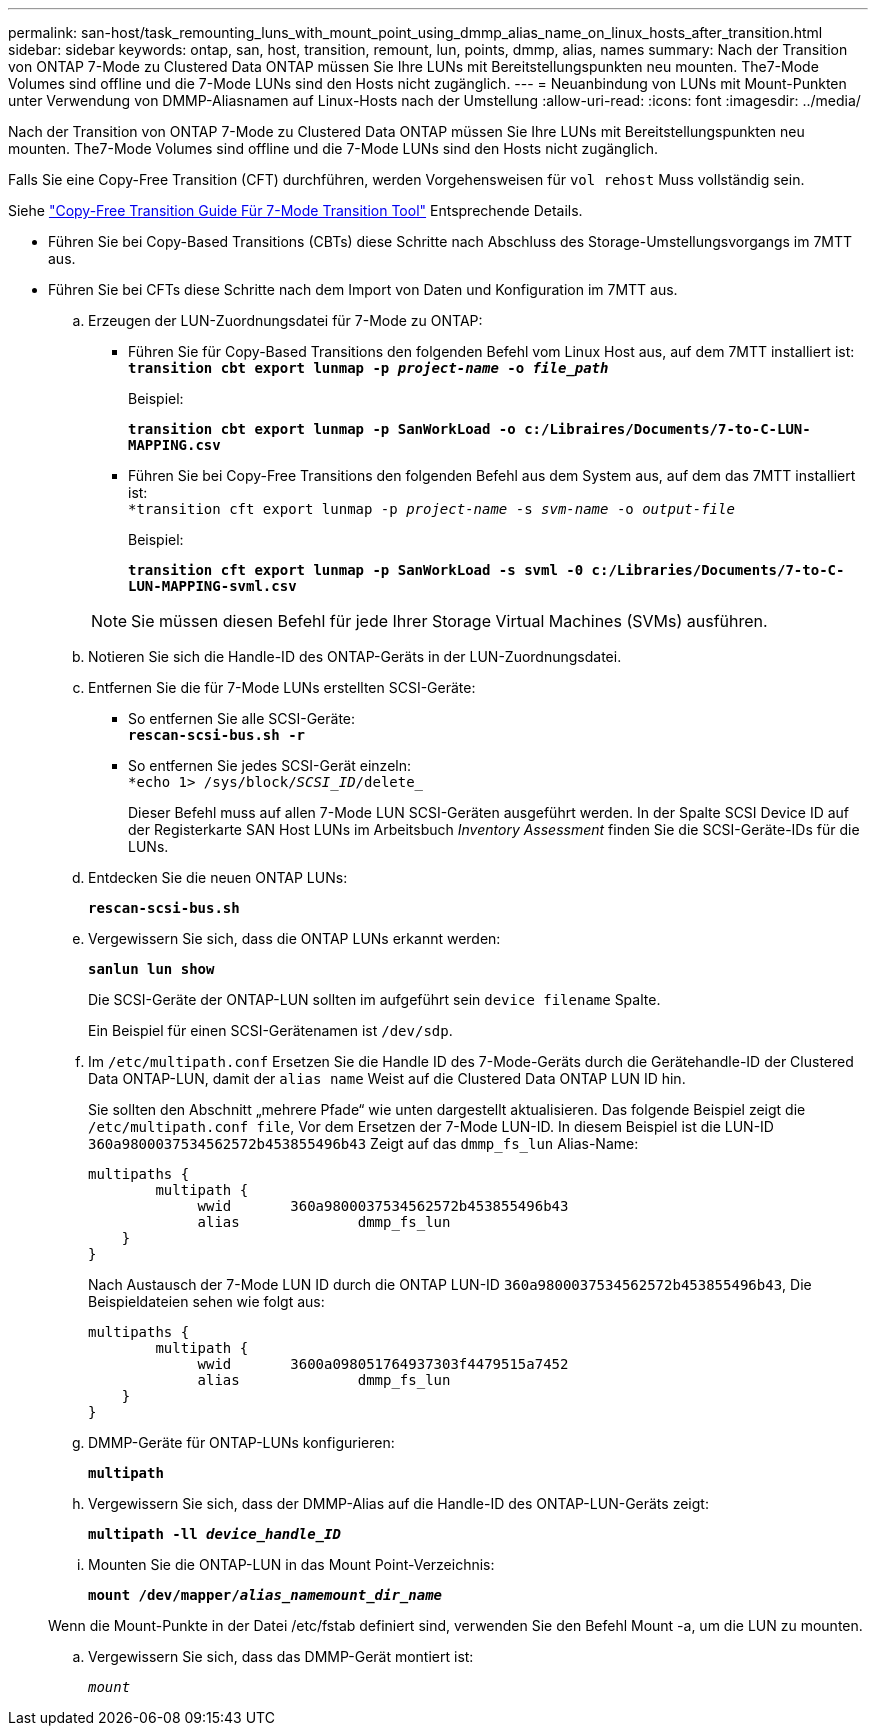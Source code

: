 ---
permalink: san-host/task_remounting_luns_with_mount_point_using_dmmp_alias_name_on_linux_hosts_after_transition.html 
sidebar: sidebar 
keywords: ontap, san, host, transition, remount, lun, points, dmmp, alias, names 
summary: Nach der Transition von ONTAP 7-Mode zu Clustered Data ONTAP müssen Sie Ihre LUNs mit Bereitstellungspunkten neu mounten. The7-Mode Volumes sind offline und die 7-Mode LUNs sind den Hosts nicht zugänglich. 
---
= Neuanbindung von LUNs mit Mount-Punkten unter Verwendung von DMMP-Aliasnamen auf Linux-Hosts nach der Umstellung
:allow-uri-read: 
:icons: font
:imagesdir: ../media/


[role="lead"]
Nach der Transition von ONTAP 7-Mode zu Clustered Data ONTAP müssen Sie Ihre LUNs mit Bereitstellungspunkten neu mounten. The7-Mode Volumes sind offline und die 7-Mode LUNs sind den Hosts nicht zugänglich.

Falls Sie eine Copy-Free Transition (CFT) durchführen, werden Vorgehensweisen für `vol rehost` Muss vollständig sein.

Siehe link:https://docs.netapp.com/us-en/ontap-7mode-transition/copy-free/index.html["Copy-Free Transition Guide Für 7-Mode Transition Tool"] Entsprechende Details.

* Führen Sie bei Copy-Based Transitions (CBTs) diese Schritte nach Abschluss des Storage-Umstellungsvorgangs im 7MTT aus.
* Führen Sie bei CFTs diese Schritte nach dem Import von Daten und Konfiguration im 7MTT aus.
+
.. Erzeugen der LUN-Zuordnungsdatei für 7-Mode zu ONTAP:
+
*** Führen Sie für Copy-Based Transitions den folgenden Befehl vom Linux Host aus, auf dem 7MTT installiert ist: +
`*transition cbt export lunmap -p _project-name_ -o _file_path_*`
+
Beispiel:

+
`*transition cbt export lunmap -p SanWorkLoad -o c:/Libraires/Documents/7-to-C-LUN-MAPPING.csv*`

*** Führen Sie bei Copy-Free Transitions den folgenden Befehl aus dem System aus, auf dem das 7MTT installiert ist: +
`*transition cft export lunmap -p _project-name_ -s _svm-name_ -o _output-file_`
+
Beispiel:

+
`*transition cft export lunmap -p SanWorkLoad -s svml -0 c:/Libraries/Documents/7-to-C-LUN-MAPPING-svml.csv*`

+

NOTE: Sie müssen diesen Befehl für jede Ihrer Storage Virtual Machines (SVMs) ausführen.



.. Notieren Sie sich die Handle-ID des ONTAP-Geräts in der LUN-Zuordnungsdatei.
.. Entfernen Sie die für 7-Mode LUNs erstellten SCSI-Geräte:
+
*** So entfernen Sie alle SCSI-Geräte: +
`*rescan-scsi-bus.sh -r*`
*** So entfernen Sie jedes SCSI-Gerät einzeln: +
`*echo 1> /sys/block/__SCSI_ID__/delete_`
+
Dieser Befehl muss auf allen 7-Mode LUN SCSI-Geräten ausgeführt werden. In der Spalte SCSI Device ID auf der Registerkarte SAN Host LUNs im Arbeitsbuch _Inventory Assessment_ finden Sie die SCSI-Geräte-IDs für die LUNs.



.. Entdecken Sie die neuen ONTAP LUNs:
+
`*rescan-scsi-bus.sh*`

.. Vergewissern Sie sich, dass die ONTAP LUNs erkannt werden:
+
`*sanlun lun show*`

+
Die SCSI-Geräte der ONTAP-LUN sollten im aufgeführt sein `device filename` Spalte.

+
Ein Beispiel für einen SCSI-Gerätenamen ist `/dev/sdp`.

.. Im `/etc/multipath.conf` Ersetzen Sie die Handle ID des 7-Mode-Geräts durch die Gerätehandle-ID der Clustered Data ONTAP-LUN, damit der `alias name` Weist auf die Clustered Data ONTAP LUN ID hin.
+
Sie sollten den Abschnitt „mehrere Pfade“ wie unten dargestellt aktualisieren. Das folgende Beispiel zeigt die `/etc/multipath.conf file`, Vor dem Ersetzen der 7-Mode LUN-ID. In diesem Beispiel ist die LUN-ID `360a9800037534562572b453855496b43` Zeigt auf das `dmmp_fs_lun` Alias-Name:

+
[listing]
----
multipaths {
        multipath {
             wwid	360a9800037534562572b453855496b43
             alias		dmmp_fs_lun
    }
}
----
+
Nach Austausch der 7-Mode LUN ID durch die ONTAP LUN-ID `360a9800037534562572b453855496b43`, Die Beispieldateien sehen wie folgt aus:

+
[listing]
----
multipaths {
        multipath {
             wwid	3600a098051764937303f4479515a7452
             alias		dmmp_fs_lun
    }
}
----
.. DMMP-Geräte für ONTAP-LUNs konfigurieren:
+
`*multipath*`

.. Vergewissern Sie sich, dass der DMMP-Alias auf die Handle-ID des ONTAP-LUN-Geräts zeigt:
+
`*multipath -ll _device_handle_ID_*`

.. Mounten Sie die ONTAP-LUN in das Mount Point-Verzeichnis:
+
`*mount /dev/mapper/__alias_namemount_dir_name__*`

+
Wenn die Mount-Punkte in der Datei /etc/fstab definiert sind, verwenden Sie den Befehl Mount -a, um die LUN zu mounten.

.. Vergewissern Sie sich, dass das DMMP-Gerät montiert ist:
+
`_mount_`




